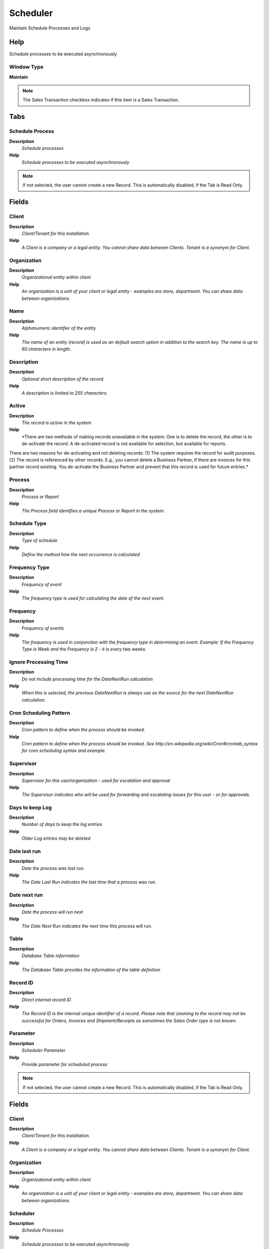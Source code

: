 
.. _functional-guide/window/window-scheduler:

=========
Scheduler
=========

Maintain Schedule Processes and Logs

Help
====
Schedule processes to be executed asynchronously

Window Type
-----------
\ **Maintain**\ 

.. note::
    The Sales Transaction checkbox indicates if this item is a Sales Transaction.


Tabs
====

Schedule Process
----------------
\ **Description**\ 
 \ *Schedule processes*\ 
\ **Help**\ 
 \ *Schedule processes to be executed asynchronously*\ 

.. note::
    If not selected, the user cannot create a new Record.  This is automatically disabled, if the Tab is Read Only.

Fields
======

Client
------
\ **Description**\ 
 \ *Client/Tenant for this installation.*\ 
\ **Help**\ 
 \ *A Client is a company or a legal entity. You cannot share data between Clients. Tenant is a synonym for Client.*\ 

Organization
------------
\ **Description**\ 
 \ *Organizational entity within client*\ 
\ **Help**\ 
 \ *An organization is a unit of your client or legal entity - examples are store, department. You can share data between organizations.*\ 

Name
----
\ **Description**\ 
 \ *Alphanumeric identifier of the entity*\ 
\ **Help**\ 
 \ *The name of an entity (record) is used as an default search option in addition to the search key. The name is up to 60 characters in length.*\ 

Description
-----------
\ **Description**\ 
 \ *Optional short description of the record*\ 
\ **Help**\ 
 \ *A description is limited to 255 characters.*\ 

Active
------
\ **Description**\ 
 \ *The record is active in the system*\ 
\ **Help**\ 
 \ *There are two methods of making records unavailable in the system: One is to delete the record, the other is to de-activate the record. A de-activated record is not available for selection, but available for reports.
There are two reasons for de-activating and not deleting records:
(1) The system requires the record for audit purposes.
(2) The record is referenced by other records. E.g., you cannot delete a Business Partner, if there are invoices for this partner record existing. You de-activate the Business Partner and prevent that this record is used for future entries.*\ 

Process
-------
\ **Description**\ 
 \ *Process or Report*\ 
\ **Help**\ 
 \ *The Process field identifies a unique Process or Report in the system.*\ 

Schedule Type
-------------
\ **Description**\ 
 \ *Type of schedule*\ 
\ **Help**\ 
 \ *Define the method how the next occurrence is calculated*\ 

Frequency Type
--------------
\ **Description**\ 
 \ *Frequency of event*\ 
\ **Help**\ 
 \ *The frequency type is used for calculating the date of the next event.*\ 

Frequency
---------
\ **Description**\ 
 \ *Frequency of events*\ 
\ **Help**\ 
 \ *The frequency is used in conjunction with the frequency type in determining an event. Example: If the Frequency Type is Week and the Frequency is 2 - it is every two weeks.*\ 

Ignore Processing Time
----------------------
\ **Description**\ 
 \ *Do not include processing time for the DateNextRun calculation*\ 
\ **Help**\ 
 \ *When this is selected, the previous DateNextRun is always use as the source for the next DateNextRun calculation.*\ 

Cron Scheduling Pattern
-----------------------
\ **Description**\ 
 \ *Cron pattern to define when the process should be invoked.*\ 
\ **Help**\ 
 \ *Cron pattern to define when the process should be invoked. See http://en.wikipedia.org/wiki/Cron#crontab_syntax for cron scheduling syntax and example.*\ 

Supervisor
----------
\ **Description**\ 
 \ *Supervisor for this user/organization - used for escalation and approval*\ 
\ **Help**\ 
 \ *The Supervisor indicates who will be used for forwarding and escalating issues for this user - or for approvals.*\ 

Days to keep Log
----------------
\ **Description**\ 
 \ *Number of days to keep the log entries*\ 
\ **Help**\ 
 \ *Older Log entries may be deleted*\ 

Date last run
-------------
\ **Description**\ 
 \ *Date the process was last run.*\ 
\ **Help**\ 
 \ *The Date Last Run indicates the last time that a process was run.*\ 

Date next run
-------------
\ **Description**\ 
 \ *Date the process will run next*\ 
\ **Help**\ 
 \ *The Date Next Run indicates the next time this process will run.*\ 

Table
-----
\ **Description**\ 
 \ *Database Table information*\ 
\ **Help**\ 
 \ *The Database Table provides the information of the table definition*\ 

Record ID
---------
\ **Description**\ 
 \ *Direct internal record ID*\ 
\ **Help**\ 
 \ *The Record ID is the internal unique identifier of a record. Please note that zooming to the record may not be successful for Orders, Invoices and Shipment/Receipts as sometimes the Sales Order type is not known.*\ 

Parameter
---------
\ **Description**\ 
 \ *Scheduler Parameter*\ 
\ **Help**\ 
 \ *Provide parameter for scheduled process*\ 

.. note::
    If not selected, the user cannot create a new Record.  This is automatically disabled, if the Tab is Read Only.

Fields
======

Client
------
\ **Description**\ 
 \ *Client/Tenant for this installation.*\ 
\ **Help**\ 
 \ *A Client is a company or a legal entity. You cannot share data between Clients. Tenant is a synonym for Client.*\ 

Organization
------------
\ **Description**\ 
 \ *Organizational entity within client*\ 
\ **Help**\ 
 \ *An organization is a unit of your client or legal entity - examples are store, department. You can share data between organizations.*\ 

Scheduler
---------
\ **Description**\ 
 \ *Schedule Processes*\ 
\ **Help**\ 
 \ *Schedule processes to be executed asynchronously*\ 

Process Parameter
-----------------

Active
------
\ **Description**\ 
 \ *The record is active in the system*\ 
\ **Help**\ 
 \ *There are two methods of making records unavailable in the system: One is to delete the record, the other is to de-activate the record. A de-activated record is not available for selection, but available for reports.
There are two reasons for de-activating and not deleting records:
(1) The system requires the record for audit purposes.
(2) The record is referenced by other records. E.g., you cannot delete a Business Partner, if there are invoices for this partner record existing. You de-activate the Business Partner and prevent that this record is used for future entries.*\ 

Default Parameter
-----------------
\ **Description**\ 
 \ *Default value of the parameter*\ 
\ **Help**\ 
 \ *The default value can be a variable like @#Date@*\ 

Description
-----------
\ **Description**\ 
 \ *Optional short description of the record*\ 
\ **Help**\ 
 \ *A description is limited to 255 characters.*\ 

Scheduler Recipient
-------------------
\ **Description**\ 
 \ *Recipient of the Scheduler Notification*\ 
\ **Help**\ 
 \ *You can send the notifications to users or roles*\ 

.. note::
    If not selected, the user cannot create a new Record.  This is automatically disabled, if the Tab is Read Only.

Fields
======

Client
------
\ **Description**\ 
 \ *Client/Tenant for this installation.*\ 
\ **Help**\ 
 \ *A Client is a company or a legal entity. You cannot share data between Clients. Tenant is a synonym for Client.*\ 

Organization
------------
\ **Description**\ 
 \ *Organizational entity within client*\ 
\ **Help**\ 
 \ *An organization is a unit of your client or legal entity - examples are store, department. You can share data between organizations.*\ 

Scheduler
---------
\ **Description**\ 
 \ *Schedule Processes*\ 
\ **Help**\ 
 \ *Schedule processes to be executed asynchronously*\ 

Active
------
\ **Description**\ 
 \ *The record is active in the system*\ 
\ **Help**\ 
 \ *There are two methods of making records unavailable in the system: One is to delete the record, the other is to de-activate the record. A de-activated record is not available for selection, but available for reports.
There are two reasons for de-activating and not deleting records:
(1) The system requires the record for audit purposes.
(2) The record is referenced by other records. E.g., you cannot delete a Business Partner, if there are invoices for this partner record existing. You de-activate the Business Partner and prevent that this record is used for future entries.*\ 

User/Contact
------------
\ **Description**\ 
 \ *User within the system - Internal or Business Partner Contact*\ 
\ **Help**\ 
 \ *The User identifies a unique user in the system. This could be an internal user or a business partner contact*\ 

Role
----
\ **Description**\ 
 \ *Responsibility Role*\ 
\ **Help**\ 
 \ *The Role determines security and access a user who has this Role will have in the System.*\ 

Log
---
\ **Description**\ 
 \ *Scheduler Log*\ 
\ **Help**\ 
 \ *Result of the execution of the Scheduler*\ 

.. note::
    If not selected, the user cannot create a new Record.  This is automatically disabled, if the Tab is Read Only.

Fields
======

Client
------
\ **Description**\ 
 \ *Client/Tenant for this installation.*\ 
\ **Help**\ 
 \ *A Client is a company or a legal entity. You cannot share data between Clients. Tenant is a synonym for Client.*\ 

Organization
------------
\ **Description**\ 
 \ *Organizational entity within client*\ 
\ **Help**\ 
 \ *An organization is a unit of your client or legal entity - examples are store, department. You can share data between organizations.*\ 

Scheduler
---------
\ **Description**\ 
 \ *Schedule Processes*\ 
\ **Help**\ 
 \ *Schedule processes to be executed asynchronously*\ 

Created
-------
\ **Description**\ 
 \ *Date this record was created*\ 
\ **Help**\ 
 \ *The Created field indicates the date that this record was created.*\ 

Summary
-------
\ **Description**\ 
 \ *Textual summary of this request*\ 
\ **Help**\ 
 \ *The Summary allows free form text entry of a recap of this request.*\ 

Error
-----
\ **Description**\ 
 \ *An Error occurred in the execution*\ 

Reference
---------
\ **Description**\ 
 \ *Reference for this record*\ 
\ **Help**\ 
 \ *The Reference displays the source document number.*\ 

Text Message
------------
\ **Description**\ 
 \ *Text Message*\ 

Description
-----------
\ **Description**\ 
 \ *Optional short description of the record*\ 
\ **Help**\ 
 \ *A description is limited to 255 characters.*\ 
